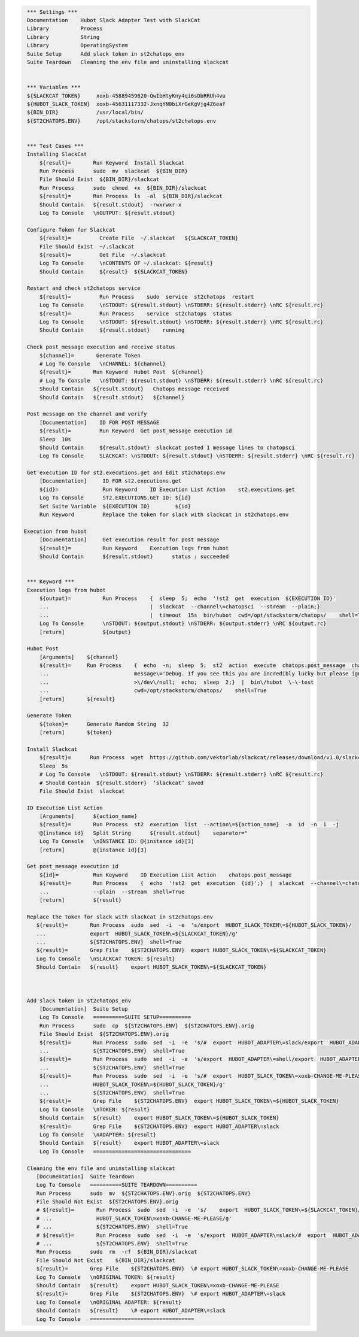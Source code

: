 .. code:: robotframework

    *** Settings ***
    Documentation    Hubot Slack Adapter Test with SlackCat
    Library          Process
    Library          String
    Library          OperatingSystem
    Suite Setup      Add slack token in st2chatops_env
    Suite Teardown   Cleaning the env file and uninstalling slackcat


    *** Variables ***
    ${SLACKCAT_TOKEN}     xoxb-45889459620-QwIbHtyKny4qi6sDbRRUh4vu
    ${HUBOT_SLACK_TOKEN}  xoxb-45631117332-JxnqYN0biXrGeKgVjg4Z6eaf
    ${BIN_DIR}            /usr/local/bin/
    ${ST2CHATOPS.ENV}     /opt/stackstorm/chatops/st2chatops.env


    *** Test Cases ***
    Installing SlackCat
        ${result}=       Run Keyword  Install Slackcat
        Run Process      sudo  mv  slackcat  ${BIN_DIR}
        File Should Exist  ${BIN_DIR}/slackcat
        Run Process      sudo  chmod  +x  ${BIN_DIR}/slackcat
        ${result}=       Run Process  ls  -al  ${BIN_DIR}/slackcat
        Should Contain   ${result.stdout}  -rwxrwxr-x
        Log To Console   \nOUTPUT: ${result.stdout}

    Configure Token for Slackcat
        ${result}=         Create File  ~/.slackcat   ${SLACKCAT_TOKEN} 
        File Should Exist  ~/.slackcat
        ${result}=         Get File  ~/.slackcat
        Log To Console     \nCONTENTS OF ~/.slackcat: ${result}
        Should Contain     ${result}  ${SLACKCAT_TOKEN}

    Restart and check st2chatops service
        ${result}=         Run Process    sudo  service  st2chatops  restart
        Log To Console     \nSTDOUT: ${result.stdout} \nSTDERR: ${result.stderr} \nRC ${result.rc}
        ${result}=         Run Process    service  st2chatops  status
        Log To Console     \nSTDOUT: ${result.stdout} \nSTDERR: ${result.stderr} \nRC ${result.rc}
        Should Contain     ${result.stdout}    running  

    Check post_message execution and receive status
        ${channel}=       Generate Token
        # Log To Console   \nCHANNEL: ${channel}
        ${result}=       Run Keyword  Hubot Post  ${channel}
        # Log To Console   \nSTDOUT: ${result.stdout} \nSTDERR: ${result.stderr} \nRC ${result.rc}
        Should Contain   ${result.stdout}   Chatops message received
        Should Contain   ${result.stdout}   ${channel}

    Post message on the channel and verify
        [Documentation]    ID FOR POST MESSAGE
        ${result}=         Run Keyword  Get post_message execution id
        Sleep  10s
        Should Contain     ${result.stdout}  slackcat posted 1 message lines to chatopsci
        Log To Console     SLACKCAT: \nSTDOUT: ${result.stdout} \nSTDERR: ${result.stderr} \nRC ${result.rc}

    Get execution ID for st2.executions.get and Edit st2chatops.env
        [Documentation]     ID FOR st2.executions.get
        ${id}=              Run Keyword    ID Execution List Action    st2.executions.get
        Log To Console      ST2.EXECUTIONS.GET ID: ${id}
        Set Suite Variable  ${EXECUTION ID}        ${id}
        Run Keyword         Replace the token for slack with slackcat in st2chatops.env 

   Execution from hubot
        [Documentation]     Get execution result for post message
        ${result}=          Run Keyword    Execution logs from hubot
        Should Contain      ${result.stdout}      status : succeeded


    *** Keyword ***
    Execution logs from hubot
        ${output}=          Run Process    {  sleep  5;  echo  '!st2  get  execution  ${EXECUTION ID}'
        ...                                |  slackcat  --channel\=chatopsci  --stream  --plain;}
        ...                                |  timeout  15s  bin/hubot  cwd=/opt/stackstorm/chatops/    shell=True
        Log To Console      \nSTDOUT: ${output.stdout} \nSTDERR: ${output.stderr} \nRC ${output.rc}
        [return]            ${output}

    Hubot Post
        [Arguments]    ${channel}
        ${result}=     Run Process    {  echo  -n;  sleep  5;  st2  action  execute  chatops.post_message  channel\=${channel}
        ...                           message\='Debug. If you see this you are incredibly lucky but please ignore.'
        ...                           >\/dev\/null;  echo;  sleep  2;}  |  bin\/hubot  \-\-test
        ...                           cwd=/opt/stackstorm/chatops/    shell=True
        [return]       ${result}

    Generate Token
        ${token}=      Generate Random String  32
        [return]       ${token}

    Install Slackcat
        ${result}=      Run Process  wget  https://github.com/vektorlab/slackcat/releases/download/v1.0/slackcat-1.0-linux-amd64  -O  slackcat
        Sleep  5s
        # Log To Console   \nSTDOUT: ${result.stdout} \nSTDERR: ${result.stderr} \nRC ${result.rc}
        # Should Contain  ${result.stderr}  ‘slackcat’ saved
        File Should Exist  slackcat 

    ID Execution List Action
        [Arguments]      ${action_name}
        ${result}=       Run Process  st2  execution  list  --action\=${action_name}  -a  id  -n  1  -j
        @{instance id}   Split String      ${result.stdout}    separator="
        Log To Console   \nINSTANCE ID: @{instance id}[3]
        [return]         @{instance id}[3]

    Get post_message execution id
        ${id}=           Run Keyword    ID Execution List Action    chatops.post_message 
        ${result}=       Run Process    {  echo  '!st2  get  execution  {id}';}  |  slackcat  --channel\=chatopsci
        ...              --plain  --stream  shell=True
        [return]         ${result} 

    Replace the token for slack with slackcat in st2chatops.env
       ${result}=       Run Process  sudo  sed  -i  -e  's/export  HUBOT_SLACK_TOKEN\=${HUBOT_SLACK_TOKEN}/
       ...              export  HUBOT_SLACK_TOKEN\=${SLACKCAT_TOKEN}/g'
       ...              ${ST2CHATOPS.ENV}  shell=True
       ${result}=       Grep File    ${ST2CHATOPS.ENV}  export HUBOT_SLACK_TOKEN\=${SLACKCAT_TOKEN}
       Log To Console   \nSLACKCAT TOKEN: ${result}
       Should Contain   ${result}    export HUBOT_SLACK_TOKEN\=${SLACKCAT_TOKEN}



    Add slack token in st2chatops_env
        [Documentation]  Suite Setup
        Log To Console   ==========SUITE SETUP==========
        Run Process      sudo  cp  ${ST2CHATOPS.ENV}  ${ST2CHATOPS.ENV}.orig
        File Should Exist  ${ST2CHATOPS.ENV}.orig
        ${result}=       Run Process  sudo  sed  -i  -e  's/#  export  HUBOT_ADAPTER\=slack/export  HUBOT_ADAPTER\=slack/g'
        ...              ${ST2CHATOPS.ENV}  shell=True
        ${result}=       Run Process  sudo  sed  -i  -e  's/export  HUBOT_ADAPTER\=shell/export  HUBOT_ADAPTER\=slack/g'
        ...              ${ST2CHATOPS.ENV}  shell=True
        ${result}=       Run Process  sudo  sed  -i  -e  's/#  export  HUBOT_SLACK_TOKEN\=xoxb-CHANGE-ME-PLEASE/export
        ...              HUBOT_SLACK_TOKEN\=${HUBOT_SLACK_TOKEN}/g'
        ...              ${ST2CHATOPS.ENV}  shell=True
        ${result}=       Grep File    ${ST2CHATOPS.ENV}  export HUBOT_SLACK_TOKEN\=${HUBOT_SLACK_TOKEN}
        Log To Console   \nTOKEN: ${result}
        Should Contain   ${result}    export HUBOT_SLACK_TOKEN\=${HUBOT_SLACK_TOKEN}
        ${result}=       Grep File    ${ST2CHATOPS.ENV}  export HUBOT_ADAPTER\=slack
        Log To Console   \nADAPTER: ${result}
        Should Contain   ${result}    export HUBOT_ADAPTER\=slack
        Log To Console   ===============================
    
    Cleaning the env file and uninstalling slackcat
       [Documentation]  Suite Teardown
       Log To Console   ==========SUITE TEARDOWN==========
       Run Process      sudo  mv  ${ST2CHATOPS.ENV}.orig  ${ST2CHATOPS.ENV}
       File Should Not Exist  ${ST2CHATOPS.ENV}.orig
       # ${result}=       Run Process  sudo  sed  -i  -e  's/    export  HUBOT_SLACK_TOKEN\=${SLACKCAT_TOKEN}/#  export
       # ...              HUBOT_SLACK_TOKEN\=xoxb-CHANGE-ME-PLEASE/g'
       # ...              ${ST2CHATOPS.ENV}  shell=True
       # ${result}=       Run Process  sudo  sed  -i  -e  's/export  HUBOT_ADAPTER\=slack/#  export  HUBOT_ADAPTER\=slack/g'
       # ...              ${ST2CHATOPS.ENV}  shell=True
       Run Process      sudo  rm  -rf  ${BIN_DIR}/slackcat
       File Should Not Exist    ${BIN_DIR}/slackcat
       ${result}=       Grep File    ${ST2CHATOPS.ENV}  \# export HUBOT_SLACK_TOKEN\=xoxb-CHANGE-ME-PLEASE
       Log To Console   \nORIGINAL TOKEN: ${result}
       Should Contain   ${result}    export HUBOT_SLACK_TOKEN\=xoxb-CHANGE-ME-PLEASE
       ${result}=       Grep File    ${ST2CHATOPS.ENV}  \# export HUBOT_ADAPTER\=slack
       Log To Console   \nORIGINAL ADAPTER: ${result}
       Should Contain   ${result}    \# export HUBOT_ADAPTER\=slack
       Log To Console   =================================
